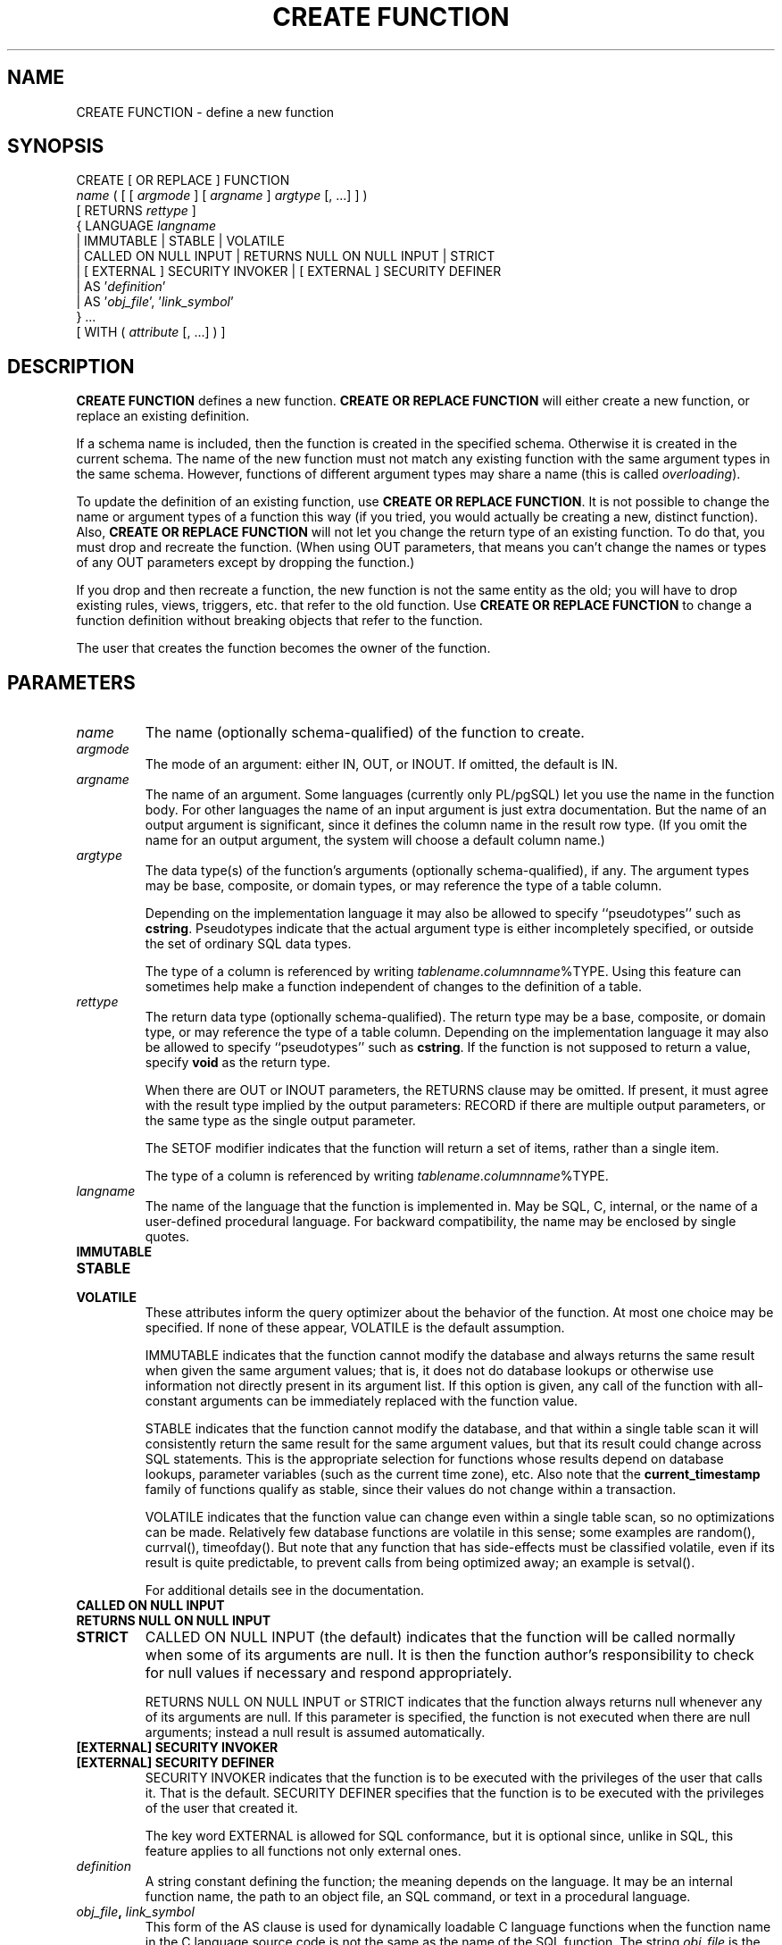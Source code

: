 .\\" auto-generated by docbook2man-spec $Revision: 1.1.1.1 $
.TH "CREATE FUNCTION" "" "2007-04-20" "SQL - Language Statements" "SQL Commands"
.SH NAME
CREATE FUNCTION \- define a new function

.SH SYNOPSIS
.sp
.nf
CREATE [ OR REPLACE ] FUNCTION
    \fIname\fR ( [ [ \fIargmode\fR ] [ \fIargname\fR ] \fIargtype\fR [, ...] ] )
    [ RETURNS \fIrettype\fR ]
  { LANGUAGE \fIlangname\fR
    | IMMUTABLE | STABLE | VOLATILE
    | CALLED ON NULL INPUT | RETURNS NULL ON NULL INPUT | STRICT
    | [ EXTERNAL ] SECURITY INVOKER | [ EXTERNAL ] SECURITY DEFINER
    | AS '\fIdefinition\fR'
    | AS '\fIobj_file\fR', '\fIlink_symbol\fR'
  } ...
    [ WITH ( \fIattribute\fR [, ...] ) ]
.sp
.fi
.SH "DESCRIPTION"
.PP
\fBCREATE FUNCTION\fR defines a new function.
\fBCREATE OR REPLACE FUNCTION\fR will either create a
new function, or replace an existing definition.
.PP
If a schema name is included, then the function is created in the
specified schema. Otherwise it is created in the current schema.
The name of the new function must not match any existing function
with the same argument types in the same schema. However,
functions of different argument types may share a name (this is
called \fIoverloading\fR).
.PP
To update the definition of an existing function, use
\fBCREATE OR REPLACE FUNCTION\fR. It is not possible
to change the name or argument types of a function this way (if you
tried, you would actually be creating a new, distinct function).
Also, \fBCREATE OR REPLACE FUNCTION\fR will not let
you change the return type of an existing function. To do that,
you must drop and recreate the function. (When using OUT
parameters, that means you can't change the names or types of any
OUT parameters except by dropping the function.)
.PP
If you drop and then recreate a function, the new function is not
the same entity as the old; you will have to drop existing rules, views,
triggers, etc. that refer to the old function. Use
\fBCREATE OR REPLACE FUNCTION\fR to change a function
definition without breaking objects that refer to the function.
.PP
The user that creates the function becomes the owner of the function.
.SH "PARAMETERS"
.TP
\fB\fIname\fB\fR
The name (optionally schema-qualified) of the function to create.
.TP
\fB\fIargmode\fB\fR
The mode of an argument: either IN, OUT,
or INOUT. If omitted, the default is IN.
.TP
\fB\fIargname\fB\fR
The name of an argument. Some languages (currently only PL/pgSQL) let
you use the name in the function body. For other languages the
name of an input argument is just extra documentation. But the name
of an output argument is significant, since it defines the column
name in the result row type. (If you omit the name for an output
argument, the system will choose a default column name.)
.TP
\fB\fIargtype\fB\fR
The data type(s) of the function's arguments (optionally 
schema-qualified), if any. The argument types may be base, composite,
or domain types, or may reference the type of a table column.

Depending on the implementation language it may also be allowed
to specify ``pseudotypes'' such as \fBcstring\fR.
Pseudotypes indicate that the actual argument type is either
incompletely specified, or outside the set of ordinary SQL data types.

The type of a column is referenced by writing
\fItablename\fR.\fIcolumnname\fR%TYPE.
Using this feature can sometimes help make a function independent of
changes to the definition of a table.
.TP
\fB\fIrettype\fB\fR
The return data type (optionally schema-qualified). The return type 
may be a base, composite, or domain type,
or may reference the type of a table column.
Depending on the implementation language it may also be allowed
to specify ``pseudotypes'' such as \fBcstring\fR.
If the function is not supposed to return a value, specify
\fBvoid\fR as the return type.

When there are OUT or INOUT parameters,
the RETURNS clause may be omitted. If present, it
must agree with the result type implied by the output parameters:
RECORD if there are multiple output parameters, or
the same type as the single output parameter.

The SETOF
modifier indicates that the function will return a set of
items, rather than a single item.

The type of a column is referenced by writing
\fItablename\fR.\fIcolumnname\fR%TYPE.
.TP
\fB\fIlangname\fB\fR
The name of the language that the function is implemented in.
May be SQL, C,
internal, or the name of a user-defined
procedural language. For backward compatibility,
the name may be enclosed by single quotes.
.TP
\fBIMMUTABLE\fR
.TP
\fBSTABLE\fR
.TP
\fBVOLATILE\fR
These attributes inform the query optimizer about the behavior
of the function. At most one choice
may be specified. If none of these appear,
VOLATILE is the default assumption.

IMMUTABLE indicates that the function
cannot modify the database and always
returns the same result when given the same argument values; that
is, it does not do database lookups or otherwise use information not
directly present in its argument list. If this option is given,
any call of the function with all-constant arguments can be
immediately replaced with the function value.

STABLE indicates that the function
cannot modify the database,
and that within a single table scan it will consistently
return the same result for the same argument values, but that its
result could change across SQL statements. This is the appropriate
selection for functions whose results depend on database lookups,
parameter variables (such as the current time zone), etc. Also note
that the \fBcurrent_timestamp\fR family of functions qualify
as stable, since their values do not change within a transaction.

VOLATILE indicates that the function value can
change even within a single table scan, so no optimizations can be
made. Relatively few database functions are volatile in this sense;
some examples are random(), currval(),
timeofday(). But note that any function that has
side-effects must be classified volatile, even if its result is quite
predictable, to prevent calls from being optimized away; an example is
setval().

For additional details see in the documentation.
.TP
\fBCALLED ON NULL INPUT\fR
.TP
\fBRETURNS NULL ON NULL INPUT\fR
.TP
\fBSTRICT\fR
CALLED ON NULL INPUT (the default) indicates
that the function will be called normally when some of its
arguments are null. It is then the function author's
responsibility to check for null values if necessary and respond
appropriately.

RETURNS NULL ON NULL INPUT or
STRICT indicates that the function always
returns null whenever any of its arguments are null. If this
parameter is specified, the function is not executed when there
are null arguments; instead a null result is assumed
automatically.
.TP
\fB[EXTERNAL] SECURITY INVOKER\fR
.TP
\fB[EXTERNAL] SECURITY DEFINER\fR
SECURITY INVOKER indicates that the function
is to be executed with the privileges of the user that calls it.
That is the default. SECURITY DEFINER
specifies that the function is to be executed with the
privileges of the user that created it.

The key word EXTERNAL is allowed for SQL
conformance, but it is optional since, unlike in SQL, this feature
applies to all functions not only external ones.
.TP
\fB\fIdefinition\fB\fR
A string constant defining the function; the meaning depends on the
language. It may be an internal function name, the path to an
object file, an SQL command, or text in a procedural language.
.TP
\fB\fIobj_file\fB, \fIlink_symbol\fB\fR
This form of the AS clause is used for
dynamically loadable C language functions when the function name
in the C language source code is not the same as the name of
the SQL function. The string \fIobj_file\fR is the name of the
file containing the dynamically loadable object, and
\fIlink_symbol\fR is the
function's link symbol, that is, the name of the function in the C
language source code. If the link symbol is omitted, it is assumed
to be the same as the name of the SQL function being defined.
.TP
\fB\fIattribute\fB\fR
The historical way to specify optional pieces of information
about the function. The following attributes may appear here:
.RS
.TP
\fBisStrict\fR
Equivalent to STRICT or RETURNS NULL ON NULL INPUT.
.TP
\fBisCachable\fR
isCachable is an obsolete equivalent of
IMMUTABLE; it's still accepted for
backwards-compatibility reasons.
.RE
.PP
Attribute names are not case-sensitive.
.SH "NOTES"
.PP
Refer to in the documentation for further information on writing
functions.
.PP
The full SQL type syntax is allowed for
input arguments and return value. However, some details of the
type specification (e.g., the precision field for
type \fBnumeric\fR) are the responsibility of the
underlying function implementation and are silently swallowed
(i.e., not recognized or
enforced) by the \fBCREATE FUNCTION\fR command.
.PP
PostgreSQL allows function
\fIoverloading\fR; that is, the same name can be
used for several different functions so long as they have distinct
argument types. However, the C names of all functions must be
different, so you must give overloaded C functions different C
names (for example, use the argument types as part of the C
names).
.PP
Two functions are considered the same if they have the same names and
\fBinput\fR argument types, ignoring any OUT
parameters. Thus for example these declarations conflict:
.sp
.nf
CREATE FUNCTION foo(int) ...
CREATE FUNCTION foo(int, out text) ...
.sp
.fi
.PP
When repeated \fBCREATE FUNCTION\fR calls refer to
the same object file, the file is only loaded once. To unload and
reload the file (perhaps during development), use the LOAD [\fBload\fR(7)] command.
.PP
Use DROP FUNCTION [\fBdrop_function\fR(7)] to remove user-defined
functions.
.PP
It is often helpful to use dollar quoting (see in the documentation) to write the function definition
string, rather than the normal single quote syntax. Without dollar
quoting, any single quotes or backslashes in the function definition must
be escaped by doubling them.
.PP
To be able to define a function, the user must have the
USAGE privilege on the language.
.SH "EXAMPLES"
.PP
Here are some trivial examples to help you get started. For more
information and examples, see in the documentation.
.sp
.nf
CREATE FUNCTION add(integer, integer) RETURNS integer
    AS 'select $1 + $2;'
    LANGUAGE SQL
    IMMUTABLE
    RETURNS NULL ON NULL INPUT;
.sp
.fi
.PP
Increment an integer, making use of an argument name, in
\fBPL/pgSQL\fR:
.sp
.nf
CREATE OR REPLACE FUNCTION increment(i integer) RETURNS integer AS $$
        BEGIN
                RETURN i + 1;
        END;
$$ LANGUAGE plpgsql;
.sp
.fi
.PP
Return a record containing multiple output parameters:
.sp
.nf
CREATE FUNCTION dup(in int, out f1 int, out f2 text)
    AS $$ SELECT $1, CAST($1 AS text) || ' is text' $$
    LANGUAGE SQL;

SELECT * FROM dup(42);
.sp
.fi
You can do the same thing more verbosely with an explicitly named
composite type:
.sp
.nf
CREATE TYPE dup_result AS (f1 int, f2 text);

CREATE FUNCTION dup(int) RETURNS dup_result
    AS $$ SELECT $1, CAST($1 AS text) || ' is text' $$
    LANGUAGE SQL;

SELECT * FROM dup(42);
.sp
.fi
.SH "WRITING SECURITY DEFINER FUNCTIONS SAFELY"
.PP
Because a SECURITY DEFINER function is executed
with the privileges of the user that created it, care is needed to
ensure that the function cannot be misused. For security,
search_path should be set to exclude any schemas
writable by untrusted users. This prevents
malicious users from creating objects that mask objects used by the
function. Particularly important is in this regard is the
temporary-table schema, which is searched first by default, and
is normally writable by anyone. A secure arrangement can be had
by forcing the temporary schema to be searched last. To do this,
write pg_temp as the last entry in search_path.
This function illustrates safe usage:
.sp
.nf
CREATE FUNCTION check_password(uname TEXT, pass TEXT)
RETURNS BOOLEAN AS $$
DECLARE passed BOOLEAN;
        old_path TEXT;
BEGIN
        -- Save old search_path; notice we must qualify current_setting
        -- to ensure we invoke the right function
        old_path := pg_catalog.current_setting('search_path');

        -- Set a secure search_path: trusted schemas, then 'pg_temp'.
        -- We set is_local = true so that the old value will be restored
        -- in event of an error before we reach the function end.
        PERFORM pg_catalog.set_config('search_path', 'admin, pg_temp', true);

        -- Do whatever secure work we came for.
        SELECT  (pwd = $2) INTO passed
        FROM    pwds
        WHERE   username = $1;

        -- Restore caller's search_path
        PERFORM pg_catalog.set_config('search_path', old_path, true);

        RETURN passed;
END;
$$ LANGUAGE plpgsql SECURITY DEFINER;
.sp
.fi
.SH "COMPATIBILITY"
.PP
A \fBCREATE FUNCTION\fR command is defined in SQL:1999 and later.
The PostgreSQL version is similar but
not fully compatible. The attributes are not portable, neither are the
different available languages.
.PP
For compatibility with some other database systems,
\fIargmode\fR can be written
either before or after \fIargname\fR.
But only the first way is standard-compliant.
.SH "SEE ALSO"
ALTER FUNCTION [\fBalter_function\fR(7)], DROP FUNCTION [\fBdrop_function\fR(l)], GRANT [\fBgrant\fR(l)], LOAD [\fBload\fR(l)], REVOKE [\fBrevoke\fR(l)], createlang [\fBcreatelang\fR(1)]
